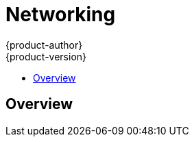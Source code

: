 = Networking
{product-author}
{product-version}
:data-uri:
:icons:
:experimental:
:toc: macro
:toc-title: 

toc::[]

== Overview